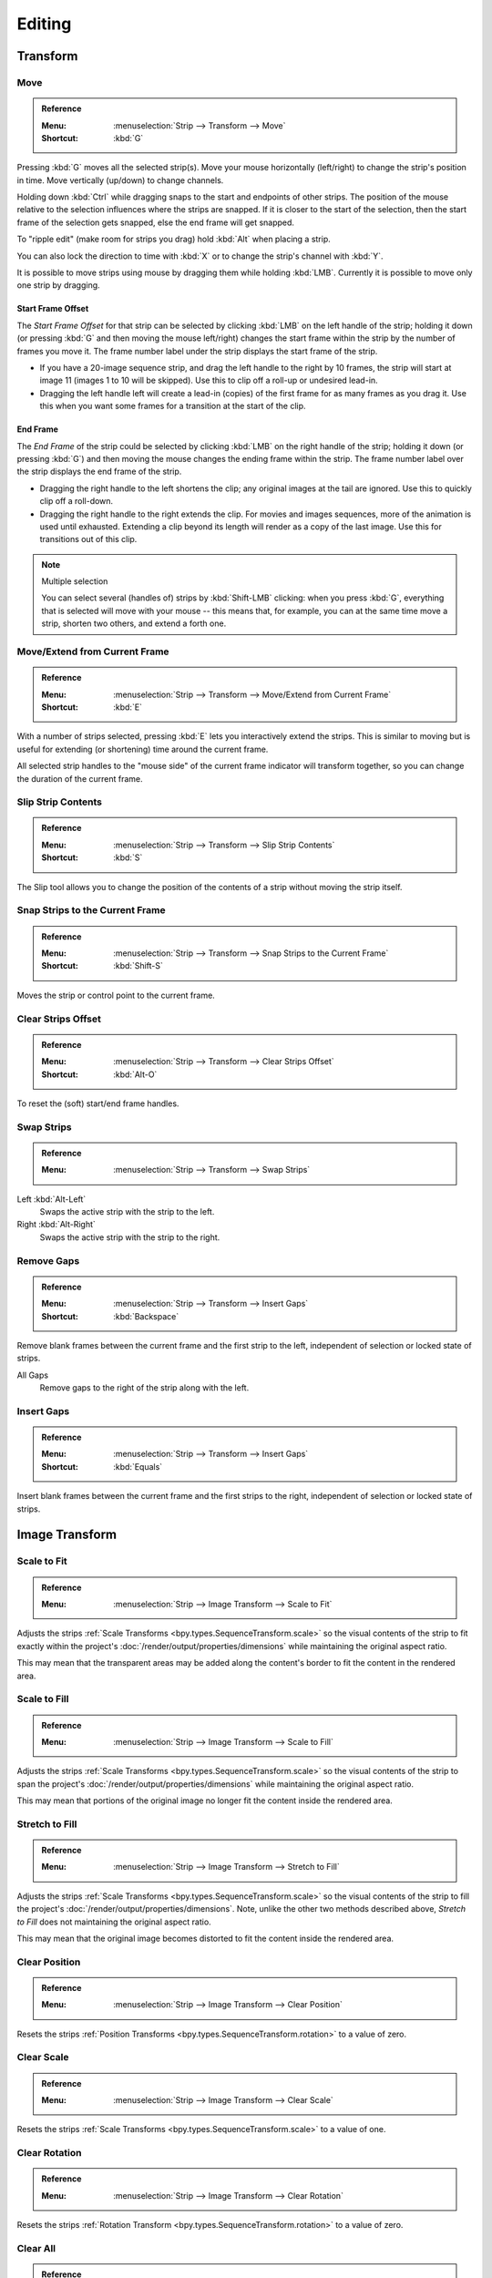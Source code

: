 
*******
Editing
*******

Transform
=========

.. _bpy.ops.transform.seq_slide:

Move
----

.. admonition:: Reference
   :class: refbox

   :Menu:      :menuselection:`Strip --> Transform --> Move`
   :Shortcut:  :kbd:`G`

Pressing :kbd:`G` moves all the selected strip(s).
Move your mouse horizontally (left/right) to change the strip's position in time.
Move vertically (up/down) to change channels.

Holding down :kbd:`Ctrl` while dragging snaps to the start and endpoints of other strips.
The position of the mouse relative to the selection influences where the strips are snapped.
If it is closer to the start of the selection, then the start frame of the selection gets snapped,
else the end frame will get snapped.

To "ripple edit" (make room for strips you drag) hold :kbd:`Alt` when placing a strip.

You can also lock the direction to time with :kbd:`X` or to change the strip's channel with :kbd:`Y`.

It is possible to move strips using mouse by dragging them while holding :kbd:`LMB`.
Currently it is possible to move only one strip by dragging.


Start Frame Offset
^^^^^^^^^^^^^^^^^^

The *Start Frame Offset* for that strip can be selected by clicking :kbd:`LMB` on the left handle of the strip;
holding it down (or pressing :kbd:`G` and then moving the mouse left/right)
changes the start frame within the strip by the number of frames you move it.
The frame number label under the strip displays the start frame of the strip.

- If you have a 20-image sequence strip, and drag the left handle to the right by 10 frames,
  the strip will start at image 11 (images 1 to 10 will be skipped).
  Use this to clip off a roll-up or undesired lead-in.
- Dragging the left handle left will create a lead-in (copies) of the first frame for as many frames as you drag it.
  Use this when you want some frames for a transition at the start of the clip.


End Frame
^^^^^^^^^

The *End Frame* of the strip could be selected by clicking :kbd:`LMB` on the right handle of the strip;
holding it down (or pressing :kbd:`G`) and then moving the mouse changes the ending frame within the strip.
The frame number label over the strip displays the end frame of the strip.

- Dragging the right handle to the left shortens the clip;
  any original images at the tail are ignored. Use this to quickly clip off a roll-down.
- Dragging the right handle to the right extends the clip.
  For movies and images sequences, more of the animation is used until exhausted.
  Extending a clip beyond its length will render as a copy of the last image.
  Use this for transitions out of this clip.

.. note:: Multiple selection

   You can select several (handles of) strips by :kbd:`Shift-LMB` clicking: when you press :kbd:`G`,
   everything that is selected will move with your mouse -- this means that,
   for example, you can at the same time move a strip, shorten two others, and extend a forth one.


Move/Extend from Current Frame
------------------------------

.. admonition:: Reference
   :class: refbox

   :Menu:      :menuselection:`Strip --> Transform --> Move/Extend from Current Frame`
   :Shortcut:  :kbd:`E`

With a number of strips selected, pressing :kbd:`E` lets you interactively extend the strips.
This is similar to moving but is useful for extending (or shortening) time around the current frame.

All selected strip handles to the "mouse side" of the current frame indicator will transform together,
so you can change the duration of the current frame.


.. _bpy.ops.sequencer.slip:

Slip Strip Contents
-------------------

.. admonition:: Reference
   :class: refbox

   :Menu:      :menuselection:`Strip --> Transform --> Slip Strip Contents`
   :Shortcut:  :kbd:`S`

The Slip tool allows you to change the position of the contents of a strip without moving the strip itself.


.. _bpy.ops.sequencer.snap:

Snap Strips to the Current Frame
--------------------------------

.. admonition:: Reference
   :class: refbox

   :Menu:      :menuselection:`Strip --> Transform --> Snap Strips to the Current Frame`
   :Shortcut:  :kbd:`Shift-S`

Moves the strip or control point to the current frame.


.. _bpy.ops.sequencer.offset_clear:

Clear Strips Offset
-------------------

.. admonition:: Reference
   :class: refbox

   :Menu:      :menuselection:`Strip --> Transform --> Clear Strips Offset`
   :Shortcut:  :kbd:`Alt-O`

To reset the (soft) start/end frame handles.


.. _bpy.ops.sequencer.swap:

Swap Strips
-----------

.. admonition:: Reference
   :class: refbox

   :Menu:      :menuselection:`Strip --> Transform --> Swap Strips`

Left :kbd:`Alt-Left`
   Swaps the active strip with the strip to the left.
Right :kbd:`Alt-Right`
   Swaps the active strip with the strip to the right.


.. _bpy.ops.sequencer.gap_remove:

Remove Gaps
-----------

.. admonition:: Reference
   :class: refbox

   :Menu:      :menuselection:`Strip --> Transform --> Insert Gaps`
   :Shortcut:  :kbd:`Backspace`

Remove blank frames between the current frame and the first strip to the left,
independent of selection or locked state of strips.

All Gaps
   Remove gaps to the right of the strip along with the left.


.. _bpy.ops.sequencer.gap_insert:

Insert Gaps
-----------

.. admonition:: Reference
   :class: refbox

   :Menu:      :menuselection:`Strip --> Transform --> Insert Gaps`
   :Shortcut:  :kbd:`Equals`

Insert blank frames between the current frame and the first strips to the right,
independent of selection or locked state of strips.


Image Transform
===============

.. _bpy.ops.sequencer.strip_transform_fit:

Scale to Fit
------------

.. admonition:: Reference
   :class: refbox

   :Menu:      :menuselection:`Strip --> Image Transform --> Scale to Fit`

Adjusts the strips :ref:`Scale Transforms <bpy.types.SequenceTransform.scale>`
so the visual contents of the strip to fit exactly within the project's :doc:`/render/output/properties/dimensions`
while maintaining the original aspect ratio.

This may mean that the transparent areas may be added
along the content's border to fit the content in the rendered area.


Scale to Fill
-------------

.. admonition:: Reference
   :class: refbox

   :Menu:      :menuselection:`Strip --> Image Transform --> Scale to Fill`

Adjusts the strips :ref:`Scale Transforms <bpy.types.SequenceTransform.scale>`
so the visual contents of the strip to span the project's :doc:`/render/output/properties/dimensions`
while maintaining the original aspect ratio.

This may mean that portions of the original image no longer fit the content inside the rendered area.


Stretch to Fill
---------------

.. admonition:: Reference
   :class: refbox

   :Menu:      :menuselection:`Strip --> Image Transform --> Stretch to Fill`

Adjusts the strips :ref:`Scale Transforms <bpy.types.SequenceTransform.scale>`
so the visual contents of the strip to fill the project's :doc:`/render/output/properties/dimensions`.
Note, unlike the other two methods described above, *Stretch to Fill* does not maintaining the original aspect ratio.

This may mean that the original image becomes distorted to fit the content inside the rendered area.


.. _bpy.ops.sequencer.strip_transform_clear:

Clear Position
--------------

.. admonition:: Reference
   :class: refbox

   :Menu:      :menuselection:`Strip --> Image Transform --> Clear Position`

Resets the strips :ref:`Position Transforms <bpy.types.SequenceTransform.rotation>` to a value of zero.


Clear Scale
-----------

.. admonition:: Reference
   :class: refbox

   :Menu:      :menuselection:`Strip --> Image Transform --> Clear Scale`

Resets the strips :ref:`Scale Transforms <bpy.types.SequenceTransform.scale>` to a value of one.


Clear Rotation
--------------

.. admonition:: Reference
   :class: refbox

   :Menu:      :menuselection:`Strip --> Image Transform --> Clear Rotation`

Resets the strips :ref:`Rotation Transform <bpy.types.SequenceTransform.rotation>` to a value of zero.


Clear All
---------

.. admonition:: Reference
   :class: refbox

   :Menu:      :menuselection:`Strip --> Image Transform --> Clear All`

Resets the strips position, scale, and rotation :ref:`Transforms <bpy.types.SequenceTransform>` to
their default values.


.. _bpy.ops.sequencer.split:

Split
=====

.. admonition:: Reference
   :class: refbox

   :Menu:      :menuselection:`Strip --> Split`
   :Shortcut:  :kbd:`K`

This splits the selected strip in two at the current frame.
This will result in two strips which use the same source, fitting the original strip's timing and length.

.. hint::

   This can be thought of as a quick way to duplicate the current strip,
   adjusting the start/end frames to form two non-overlapping strips showing the same content as before.


Hold Split
==========

.. admonition:: Reference
   :class: refbox

   :Menu:      :menuselection:`Strip --> Hold Split`
   :Shortcut:  :kbd:`Shift-K`

Like *Split*, it splits a strip in two distinct strips;
however you will not be able to drag the endpoints to show the frames past the split of each resulting strip.

Although you can adjust the :ref:`Hold Offset <sequencer-duration-hard>`
number fields in the *Strip Info* panel.

.. hint::

   This can be thought of as a way to simulate splitting the video file in two parts at the cut-point,
   replacing the current strip with each.


.. _bpy.ops.sequencer.duplicate_move:

Duplicate Strips
================

.. admonition:: Reference
   :class: refbox

   :Menu:      :menuselection:`Strip --> Duplicate Strips`
   :Shortcut:  :kbd:`Shift-D`

Duplicate a strip to make an unlinked copy;
drag it to a time and channel, and drop it by :kbd:`LMB` click.


.. _bpy.ops.sequencer.delete:

Delete
======

.. admonition:: Reference
   :class: refbox

   :Menu:      :menuselection:`Strip --> Delete`
   :Shortcut:  :kbd:`Delete`, :kbd:`X`

Delete the selected strip(s).


Separate Images
===============

.. admonition:: Reference
   :class: refbox

   :Menu:      :menuselection:`Strip --> Separate Images`
   :Shortcut:  :kbd:`Y`

For images sequence only -- Converts the strip into multiple strips, one strip for each frame.
Useful for slide shows and other cases where you want to bring in a set on non-continuous images.

Length
   You have to specify the duration you want the resulting strips will be.


Movie Strip
===========

.. _bpy.ops.sequencer.rendersize:

Set Render Size
---------------

.. admonition:: Reference
   :class: refbox

   :Menu:      :menuselection:`Strip --> Set Render Size`

Sets the render resolution and aspect to match the strip's resolution.


.. _bpy.ops.sequencer.deinterlace_selected_movies:

Deinterlace Movies
------------------

.. admonition:: Reference
   :class: refbox

   :Menu:      :menuselection:`Strip --> Deinterlace Movies`

Converts interlaced video into progressive video.


.. _sequencer-edit-change:

Effect Strip
============

.. _bpy.ops.sequencer.change_effect_input:

Change Effect Input
-------------------

.. admonition:: Reference
   :class: refbox

   :Menu:      :menuselection:`Strip --> Effect Strip --> Change Effect Type`

Swaps which strips are the input for the effect strip.


.. _bpy.ops.sequencer.change_effect_type:

Change Effect Type
------------------

.. admonition:: Reference
   :class: refbox

   :Menu:      :menuselection:`Strip --> Effect Strip --> Change Effect Type`

Switch the effects on a selected Effect strip.


.. _bpy.ops.sequencer.reassign_inputs:

Reassign Inputs
---------------

.. admonition:: Reference
   :class: refbox

   :Menu:      :menuselection:`Strip --> Effect Strip --> Reassign Inputs`
   :Shortcut:  :kbd:`R`

This tool can be used to assign (reconnect) effect strips in a different way.
Select three arbitrary strips and press :kbd:`R`.
If you don't create a cycle, those will be connected to a new effect chain.


.. _bpy.ops.sequencer.swap_inputs:

Swap Inputs
-----------

.. admonition:: Reference
   :class: refbox

   :Menu:      :menuselection:`Strip --> Effect Strip --> Swap Inputs`
   :Shortcut:  :kbd:`Alt-S`

Swaps the first two inputs for the effect strip.


Lock/Mute
=========

.. _bpy.ops.sequencer.lock:
.. _bpy.ops.sequencer.unlock:

Lock Strips :kbd:`Shift-L`
   Disables the strip from being transformed.
Unlock Strips :kbd:`Shift-Alt-L`
   Enables disabled strips allowing them to be transformed.

.. _bpy.ops.sequencer.mute:
.. _bpy.ops.sequencer.unmute:

Mute/Unmute Strips :kbd:`H`, :kbd:`Alt-H`
   Mute or unmute the selected strips.
Mute/Unmute Deselected Strips :kbd:`Shift-H`, :kbd:`Ctrl-Alt-H`
   Mute or unmute all strips but the selected.


Inputs
======

.. _bpy.ops.sequencer.reload:

Reload Strips :kbd:`Alt-R`
   Reloads the strips from their external saved location.
Reload Strips and Adjust Length :kbd:`Shift-Alt-R`
   Reloads the strips from their external saved location and re-adjusts the strip duration.

.. _bpy.ops.sequencer.change_path:

Change Path/Files
   Changes the source file contained in a selected strip.

.. _bpy.ops.sequencer.swap_data:

Swap Data
   Swaps two sequence strips.


Context Menu
============

You can activate context menu by clicking :kbd:`RMB` in the Sequencer's timeline.
In this menu you can quickly access some commonly used tools.


Fades
=====

.. admonition:: Reference
   :class: refbox

   :Menu:      :menuselection:`Add --> Fades`

This submenu contains tools to add or remove fades to strips.
In case of visual strips the tools will animate the opacity or volume in case of audio strips.

Clear Fades
   Removes fade animation from selected sequences.
Fade In and Out
   Fade selected strips in and out.
Fade In
   Fade in selected strips.
Fade Out
   Fade out selected strips.
From Current Frame
   Fade from the current frame to the end of overlapping sequences.
To Current Frame
   Fade from the start of sequences under the Playhead to the current frame.
